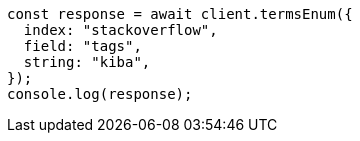 // This file is autogenerated, DO NOT EDIT
// Use `node scripts/generate-docs-examples.js` to generate the docs examples

[source, js]
----
const response = await client.termsEnum({
  index: "stackoverflow",
  field: "tags",
  string: "kiba",
});
console.log(response);
----
